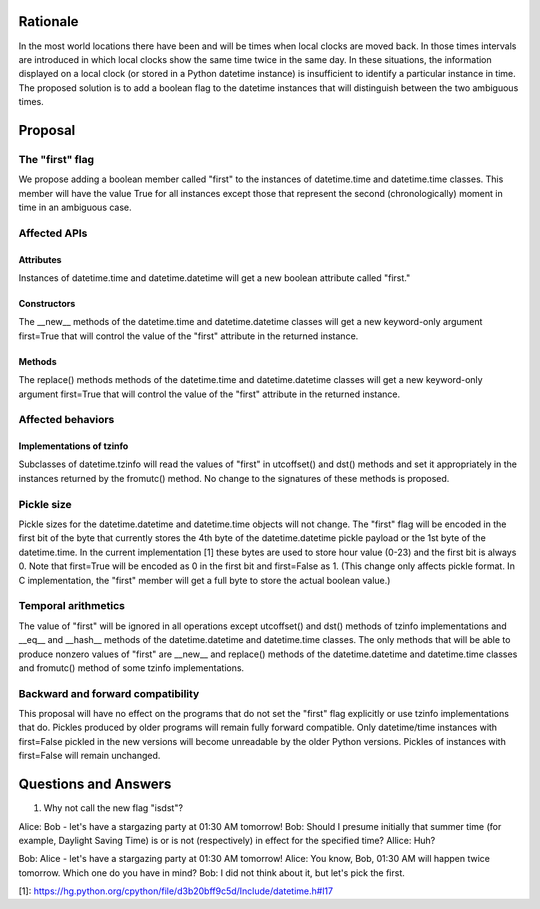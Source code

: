 =======
Rationale
=======

In the most world locations there have been and will be times when
local clocks are moved back.  In those times intervals are introduced
in which local clocks show the same time twice in the same day.   In
these situations, the information displayed on a local clock (or
stored in a Python datetime instance) is insufficient to identify a
particular instance in time.   The proposed solution is to add a
boolean flag to the datetime instances that will distinguish between
the two ambiguous times.

=======
Proposal
=======

The "first" flag
------------------

We propose adding a boolean member called "first" to the instances of
datetime.time and datetime.time classes.   This member will have the
value True for all instances except those that represent the second
(chronologically) moment in time in an ambiguous case.

Affected APIs
------------------

Attributes
...............

Instances of datetime.time and datetime.datetime will get a new
boolean attribute called "first."

Constructors
....................

The __new__ methods of the datetime.time and datetime.datetime classes
will get a new keyword-only argument first=True that will control the
value of the "first" attribute in the returned instance.

Methods
.............

The replace() methods methods of the datetime.time and
datetime.datetime classes will get a new keyword-only argument
first=True that will control the value of the "first" attribute in the
returned instance.

Affected behaviors
-------------------------

Implementations of tzinfo
.......................................

Subclasses of datetime.tzinfo will read the values of "first" in
utcoffset() and dst() methods and set it appropriately in the
instances
returned by the fromutc() method.  No change to the signatures of
these methods is proposed.

Pickle size
--------------
Pickle sizes for the datetime.datetime and datetime.time objects will
not change.  The "first" flag will be encoded in the first bit of the
byte that currently stores the 4th byte of the datetime.datetime
pickle payload or the 1st byte of the datetime.time. In the current
implementation [1] these bytes are used to store hour value (0-23) and
the first bit is always 0.  Note that first=True will be encoded as 0
in the first bit and first=False as 1.  (This change only affects
pickle format.  In C implementation, the "first" member will get a
full byte to store the actual boolean value.)

Temporal arithmetics
----------------------------
The value of "first" will be ignored in all operations except
utcoffset() and dst() methods of tzinfo implementations and __eq__ and
__hash__ methods of the datetime.datetime and datetime.time  classes.
The only methods that will be able to  produce nonzero values of
"first" are __new__ and replace() methods of the datetime.datetime and
datetime.time  classes and fromutc() method of some tzinfo
implementations.

Backward and forward compatibility
-----------------------------------------------

This proposal will have no effect on the programs that do not set the
"first" flag explicitly or use tzinfo implementations that do.
Pickles produced by older programs will remain fully forward
compatible.  Only datetime/time instances with first=False pickled in
the new versions will become unreadable by the older Python versions.
Pickles of instances with first=False will remain unchanged.


==================
Questions and Answers
==================

1. Why not call the new flag "isdst"?

Alice:  Bob - let's have a stargazing party at 01:30 AM tomorrow!
Bob:  Should I presume initially that summer time (for example,
Daylight Saving Time) is or is not (respectively) in effect for the
specified time?
Allice: Huh?

Bob: Alice - let's have a stargazing party at 01:30 AM tomorrow!
Alice: You know, Bob, 01:30 AM will happen twice tomorrow. Which one
do you have in mind?
Bob:  I did not think about it, but let's pick the first.


[1]: https://hg.python.org/cpython/file/d3b20bff9c5d/Include/datetime.h#l17

